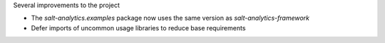 Several improvements to the project

* The `salt-analytics.examples` package now uses the same version as `salt-analytics-framework`
* Defer imports of uncommon usage libraries to reduce base requirements
